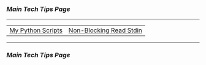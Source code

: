 *** [[..][Main Tech Tips Page]]

----------

|                   |                         |
|-------------------+-------------------------|
| [[https://github.com/sethfuller/tips/tree/main/scripts/python][My Python Scripts]] | [[https://stackoverflow.com/questions/21791621/taking-input-from-sys-stdin-non-blocking][Non-Blocking Read Stdin]] |

----------

*** [[..][Main Tech Tips Page]]

